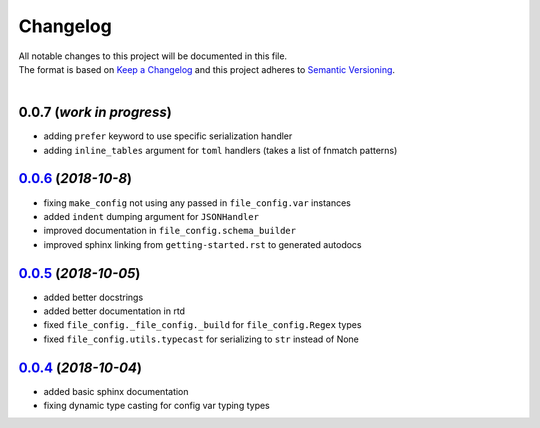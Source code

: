 =========
Changelog
=========

| All notable changes to this project will be documented in this file.
| The format is based on `Keep a Changelog <http://keepachangelog.com/en/1.0.0/>`_ and this project adheres to `Semantic Versioning <http://semver.org/spec/v2.0.0.html>`_.
|

**0.0.7** (*work in progress*)
------------------------------
- adding ``prefer`` keyword to use specific serialization handler
- adding ``inline_tables`` argument for ``toml`` handlers (takes a list of fnmatch patterns)

`0.0.6`_ (*2018-10-8*)
----------------------
- fixing ``make_config`` not using any passed in ``file_config.var`` instances
- added ``indent`` dumping argument for ``JSONHandler``
- improved documentation in ``file_config.schema_builder``
- improved sphinx linking from ``getting-started.rst`` to generated autodocs

`0.0.5`_ (*2018-10-05*)
-----------------------
- added better docstrings
- added better documentation in rtd
- fixed ``file_config._file_config._build`` for ``file_config.Regex`` types
- fixed ``file_config.utils.typecast`` for serializing to ``str`` instead of None

`0.0.4`_ (*2018-10-04*)
-----------------------
- added basic sphinx documentation
- fixing dynamic type casting for config var typing types


.. _0.0.6: https://github.com/stephen-bunn/file-config/releases/tag/v0.0.6
.. _0.0.5: https://github.com/stephen-bunn/file-config/releases/tag/v0.0.5
.. _0.0.4: https://github.com/stephen-bunn/file-config/releases/tag/v0.0.4
